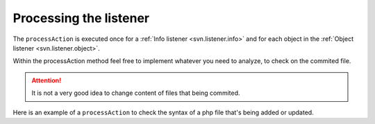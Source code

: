 .. _svn.listener.process:

Processing the listener
=======================
The ``processAction`` is executed once for a :ref:`Info listener <svn.listener.info>` and for each
object in the :ref:`Object listener <svn.listener.object>`.

Within the processAction method feel free to implement whatever you need to analyze, to check on
the commited file.

.. attention::

   It is not a very good idea to change content of files that being commited.


Here is an example of a ``processAction`` to check the syntax of a php file that's being added or
updated.

.. code-block:: php
   :linenos:

	/**
	 * Execute the action.
	 * @param Object $oObject Directory / File-Object.
	 * @return void
	 */
	public function processAction(Object $oObject)
	{
		$aLines = array();
		$sCmd   = 'php -l ' . $oObject->getTmpObjectPath() . ' 2>&1';

		exec($sCmd, $aLines);

		if (true === empty($aLines))
		{
			return;
		} // if

		$sMessage  = 'No syntax errors detected in ';
		$sMessage .= $oObject->getTmpObjectPath();

		if (count($aLines) === 1)
		{
			if ($aLines[0] === $sMessage)
			{
				return;
			} // if
		} // if

		$oObject->addErrorLines($aLines);
	} // function
